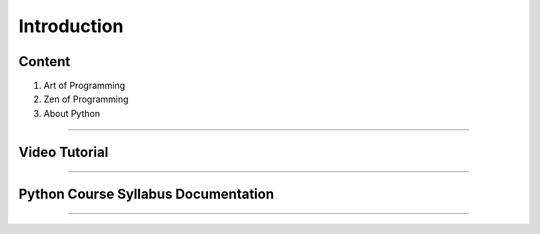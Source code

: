 Introduction
============

Content
-------
1. Art of Programming
2. Zen of Programming 
3. About Python 

-------------

Video Tutorial
--------------
.. raw:: html

   <iframe width="560" height="315" src="https://www.youtube.com/embed/e6mBpc32Ngo" title="YouTube video player" frameborder="0" allow="accelerometer; autoplay; clipboard-write; encrypted-media; gyroscope; picture-in-picture" allowfullscreen></iframe>

-------------

Python Course Syllabus Documentation
------------------------------------
.. raw:: html

	<a href="_static/Python_Course_Syllabus.pdf" class="btn btn-neutral">Download Here</a>

-------------



